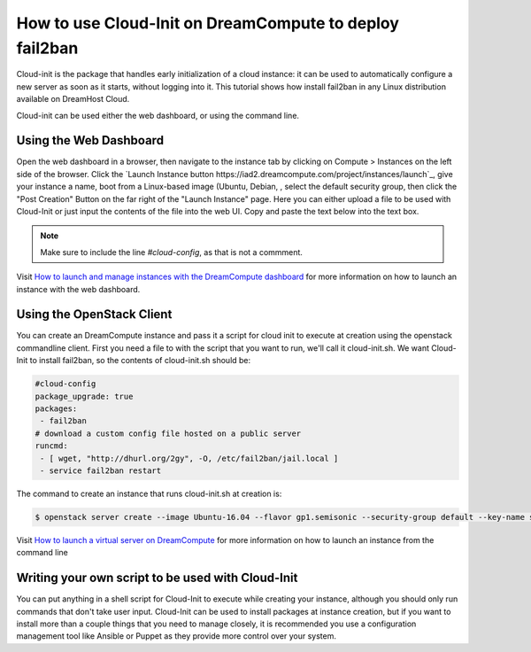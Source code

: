 ========================================================
How to use Cloud-Init on DreamCompute to deploy fail2ban
========================================================

Cloud-init is the package that handles early initialization of a cloud
instance: it can be used to automatically configure a new server as
soon as it starts, without logging into it. This tutorial shows how
install fail2ban in any Linux distribution available on DreamHost
Cloud.

Cloud-init can be used either the web dashboard, or using the command
line.

Using the Web Dashboard
~~~~~~~~~~~~~~~~~~~~~~~

Open the web dashboard in a browser, then navigate to the instance tab
by clicking on Compute > Instances on the left side of the browser.
Click the `Launch Instance button
https://iad2.dreamcompute.com/project/instances/launch`_, give your
instance a name, boot from a Linux-based image (Ubuntu, Debian, , select the default
security group, then click the "Post Creation" Button on the far right
of the "Launch Instance" page. Here you can either upload a file to be
used with Cloud-Init or just input the contents of the file into the
web UI. Copy and paste the text below into the text box.

.. code::
    #cloud-config
    package_upgrade: true
    packages:
     - fail2ban

    # download a custom config file hosted on a public server
    runcmd:
     - [ wget, "https://gist.github.com/smaffulli/de8f6eb097fdedad0e8c3487953967ff", -O, /etc/fail2ban/jail.local ]
     - service fail2ban restart

.. note::

   Make sure to include the line `#cloud-config`, as that is not a commment.


Visit `How to launch and manage instances with the DreamCompute dashboard`_ for
more information on how to launch an instance with the web dashboard.

Using the OpenStack Client
~~~~~~~~~~~~~~~~~~~~~~~~~~

You can create an DreamCompute instance and pass it a script for cloud init to
execute at creation using the openstack commandline client. First you need a file to
with the script that you want to run, we'll call it cloud-init.sh. We want
Cloud-Init to install fail2ban, so the contents of cloud-init.sh should be:

.. code::

    #cloud-config
    package_upgrade: true
    packages:
     - fail2ban
    # download a custom config file hosted on a public server
    runcmd:
     - [ wget, "http://dhurl.org/2gy", -O, /etc/fail2ban/jail.local ]
     - service fail2ban restart

The command to create an instance that runs cloud-init.sh at creation is:

.. code::

    $ openstack server create --image Ubuntu-16.04 --flavor gp1.semisonic --security-group default --key-name stef --user-data cloud-init.sh newserver

Visit `How to launch a virtual server on DreamCompute`_ for more information
on how to launch an instance from the command line

Writing your own script to be used with Cloud-Init
~~~~~~~~~~~~~~~~~~~~~~~~~~~~~~~~~~~~~~~~~~~~~~~~~~

You can put anything in a shell script for Cloud-Init to execute while creating
your instance, although you should only run commands that don't take user
input. Cloud-Init can be used to install packages at instance creation, but if
you want to install more than a couple things that you need to manage closely,
it is recommended you use a configuration management tool like Ansible or
Puppet as they provide more control over your system.

.. meta::
    :labels: cloud-init security

.. _How to launch a virtual server on DreamCompute: 216511617

.. _How to launch and manage instances with the DreamCompute dashboard: 215912848
